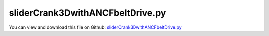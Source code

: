 
.. _examples-slidercrank3dwithancfbeltdrive:

*********************************
sliderCrank3DwithANCFbeltDrive.py
*********************************

You can view and download this file on Github: `sliderCrank3DwithANCFbeltDrive.py <https://github.com/jgerstmayr/EXUDYN/tree/master/main/pythonDev/Examples/sliderCrank3DwithANCFbeltDrive.py>`_

.. code-block:: python
   :linenos:

   #+++++++++++++++++++++++++++++++++++++++++++++++++++++++++++++++++++++++++++++
   # This is an EXUDYN example
   #
   # Details:  Create slider-crank mechanism with belt drive modeled with ANCF cable elements
   #
   # Authors: David Wibmer and Dominik Sponring
   # Date: Created on Thu May  19 12:22:52 2020
   #
   # Copyright:This file is part of Exudyn. Exudyn is free software. You can redistribute it and/or modify it under the terms of the Exudyn license. See 'LICENSE.txt' for more details.
   #
   # Notes: PROJECT Exercise:  Drive System + Crank System; VU Industrielle Mechatronik 2 - Robotics and Simulation
   #+++++++++++++++++++++++++++++++++++++++++++++++++++++++++++++++++++++++++++++
   
   #note: tested with PYTHON version = 3.6.10 and EXUDYN version = 0.1.342
   
   import exudyn as exu
   from exudyn.itemInterface import*
   from exudyn.utilities import * #includes itemInterface and rigidBodyUtilities
   import exudyn.graphics as graphics #only import if it does not conflict
   
   import numpy as np
   
   
   #Print EXUDYN version
   print('EXUDYN version='+exu.config.Version())
   
   
   #Paramters
   #+++++++++++++++++++++++++++++++++++++++++++++++++++++++++++++++++++++++++++++
   #+++++++++++++++++++++++++++++++++++++++++++++++++++++++++++++++++++++++++++++
   #General
   tSim = 2        #Simulation time + time to fasten belt
   duration = 0.25 #Time for fasten up belt
   
   omega = 80      #Angular velocity to controll
   sweep = True    #Controll a sweep of omega
   
   gravitation = False
   
   #+++++++++++++++++++++++++++++++++++++++++++++++++++++++++++++++++++++++++++++
   ##Crank-System##
   
   #Parameters crank
   L_A = 0.15                                  #[m]
   
   ba_0 = 0.1                                  #[m]
   ba_1 = 0.05                                 #[m]
   ba_2 = 0.05                                 #[m]
   
   Jxx = 0.005                                 #[kg m^2]
   Jyy = 0.007                                 #[kg m^2]
   Jzz = 0.0025                                #[kg m^2]
   
   massCrank = 0.5                             #[Kg]
   
   #Parameters Slider
   massSlider = 0.2                            #[Kg]
   
   #Parameters connection rod
   density = 7850                              #[Kg/m^3]
   h_B = 0.025                                 #[m]
   L_B = 0.3                                   #[m]
   V_CR = L_B*h_B**2                           #[m^3]
   massCR = V_CR*density                       #[Kg]
   Jxx_CR = (1/12)*massCR*(h_B**2 + h_B**2)    #[kg m^2]
   Jyy_CR = (1/12)*massCR*(h_B**2 + L_B**2)    #[kg m^2]
   Jzz_CR = (1/12)*massCR*(h_B**2 + L_B**2)    #[kg m^2]
   
   #Parameters bearing
                                               ##rigidity has been increased## 
   stiffnes = 4e5                              #[N/m]
   damping = 8e2                               #[N/(ms)]
   #+++++++++++++++++++++++++++++++++++++++++++++++++++++++++++++++++++++++++++++
   ##Belt-System##
                                 ##wheelbase has been inreased##
   L0 = 0.51                     #wheelbase [m]
   r0 = 0.05                     #radius disk 0 [m] 
   r1 = 0.1                      #radius disk 1 [m]
   a = 0.01                      #belt width [m]
   A = a*a                       #belt cross section [m^2]
   L_eff = 1.5                   #effective belt length [m]
   
   #Material parameters 
   E_B = 2e9                     #modulus of elasticity [N/m^2]
   rho = 1000                    #density [kg/m^3]
   I = a*a*a*a/12                #second moment of area of ANCF element in m^4
   mu = 0.7                      #friction coefficient []
   
   m_disk0 = 0.5                 #mass disk0[kg]
   m_disk1 = 1                   #mass disk1[kg]
   
   J_disk0 = m_disk0*r0*r0/2     #Moment of inertia disk0 [kg m^2]
   J_disk1 = m_disk1*r1*r1/2     #Moment of inertia disk1 [kg m^2]
   
   zOff = 0.12                    #additional offset, mainly for drawing reasons
   #+++++++++++++++++++++++++++++++++++++++++++++++++++++++++++++++++++++++++++++
   #+++++++++++++++++++++++++++++++++++++++++++++++++++++++++++++++++++++++++++++
   #Creat system container
   SC = exu.SystemContainer()
   
   mbs = SC.AddSystem()
   
   #Generate ground
   #+++++++++++++++++++++++++++++++++++++++++++++++++++++++++++++++++++++++++++++
   nGround = mbs.AddNode(NodePointGround())
   oGround = mbs.AddObject(ObjectGround(referencePosition=[0,0,zOff]))
   mGround = mbs.AddMarker(MarkerNodeCoordinate(nodeNumber=nGround, coordinate=0))
   
   
   
   #+++++++++++++++++++++++++++++++++++++++++++++++++++++++++++++++++++++++++++++
   #Create crank system
   #+++++++++++++++++++++++++++++++++++++++++++++++++++++++++++++++++++++++++++++
   
   #Generate Visualisation-Objects
   #+++++++++++++++++++++++++++++++++++++++++++++++++++++++++++++++++++++++++++++
   
   vSlider = graphics.Cylinder([0.05,0,0], [-0.1,0,0],
                                  0.05, [1,0,0,1], nTiles=64)
   vRod = graphics.BrickXYZ(-L_B/2, -h_B/2, -h_B/2, L_B/2,
                                h_B/2, h_B/2, [0,1,0,1])
   
   vCrank0 = graphics.Cylinder([0,0,-2*ba_1], [0,0,0.01],
                                  r1+a/2,color=[0.3,0.3,0.9,1], nTiles=128)
   vCrank1 = graphics.Cylinder([0,0,0.01], [0,0,-ba_0-0.01],
                                  0.01,color=[0.3,0.3,0.9,1])
   vCrank2 = graphics.Cylinder([0,0,ba_1-0.01], [0,0,ba_2+0.01],
                                  0.01, color=[0.3,0.3,0.9,1])
   #vCrank3 = graphics.Cylinder([-L_A/2,0,-0.0125], [0,0,0.025],
   #                               0.1, color=[0.3,0.3,0.9,0.9])
   #vCrank4 = graphics.Cylinder([-L_A/2,0,0.0375], [0,0,0.025],
   #                               0.1, color=[0.3,0.3,0.9,0.9])
   
   vCrank3 = graphics.Brick([-L_A/2,0,+0.005], [L_A+0.01,0.01,0.008],
                                  color=[0.3,0.3,0.9,0.9])
   vCrank4 = graphics.Brick([-L_A/2,0,0.05-0.005], [L_A+0.01,0.01,0.008],
                                  color=[0.3,0.3,0.9,0.9])
   
   vCrank5 = graphics.Cylinder([-L_A,0,0.0], [0,0,0.05],
                                  0.01,color=[0.3,0.3,0.9,1])
   
   vDisk_line0 = GraphicsDataRectangle(0,-0.001,r0,0.001)
   vDisk_line1 = GraphicsDataRectangle(0,-0.001,r1,0.001)
   
   cylDisc0 = graphics.Cylinder([0,0,-0.005], [0,0,0.01],
                                  r0+a/2,color=[0.3,0.3,0.9,1], nTiles=64)
   
   #Generate Nodes and Objects
   #+++++++++++++++++++++++++++++++++++++++++++++++++++++++++++++++++++++++++++++
   #+++++++++++++++++++++++++++++++++++++++++++++++++++++++++++++++++++++++++++++
   
   ##Crank##
   #+++++++++++++++++++++++++++++++++++++++++++++++++++++++++++++++++++++++++++++
   ep0 = [1,0,0,0] #no rotation
   nCrank_3D = mbs.AddNode(RigidEP(referenceCoordinates=[0,0,-ba_1/2+zOff]+ep0))
   oCrank_3D = mbs.AddObject(RigidBody(physicsMass=massCrank,
                                       physicsInertia=[Jxx,Jyy,Jzz,0,0,0],
                                       nodeNumber=nCrank_3D,
                                       visualization=VObjectRigidBody2D(graphicsData=[vCrank0,
                                                                                      vCrank1,
                                                                                      vCrank2,
                                                                                      vCrank3,
                                                                                      vCrank4,vCrank5])))
   
   ##Rod##
   #+++++++++++++++++++++++++++++++++++++++++++++++++++++++++++++++++++++++++++++
   nRod = mbs.AddNode(RigidEP(referenceCoordinates=[-(L_A+L_B/2),0,0+zOff]+ep0));
   oRod = mbs.AddObject(RigidBody(physicsMass=massCR,
                                              physicsInertia=[Jxx_CR,Jyy_CR,Jzz_CR,0,0,0],
                                              nodeNumber=nRod,
                                              visualization=VObjectRigidBody2D(graphicsData=[vRod])))
   
   
   ##Slider##
   #+++++++++++++++++++++++++++++++++++++++++++++++++++++++++++++++++++++++++++++
   nSlider = mbs.AddNode(Point(referenceCoordinates=[-(L_A+L_B), 0,0+zOff]))
   oSlider = mbs.AddObject(MassPoint(physicsMass = massSlider,
                                     nodeNumber = nSlider,
                                     visualization=VObjectMassPoint(graphicsData= [vSlider])))
   
   
   #Generate Joints
   #+++++++++++++++++++++++++++++++++++++++++++++++++++++++++++++++++++++++++++++
   #+++++++++++++++++++++++++++++++++++++++++++++++++++++++++++++++++++++++++++++
   
   ##Markers##
   #+++++++++++++++++++++++++++++++++++++++++++++++++++++++++++++++++++++++++++++
   mCrank_Rod = mbs.AddMarker(MarkerBodyRigid(bodyNumber=oCrank_3D,
                                              localPosition=[-L_A,0,ba_1/2]))
   mjoint2leftC = mbs.AddMarker(MarkerBodyRigid(bodyNumber=oCrank_3D,
                                                localPosition = [0,0,-ba_0]))
   mjoint2rightC = mbs.AddMarker(MarkerBodyRigid(bodyNumber=oCrank_3D,
                                                 localPosition = [0,0,ba_1+ba_2]))
   
   mRodLeft = mbs.AddMarker(MarkerBodyRigid(bodyNumber=oRod,
                                            localPosition=[-L_B/2,0,0]))
   mRodRight = mbs.AddMarker(MarkerBodyRigid(bodyNumber=oRod,
                                             localPosition=[ L_B/2,0,0])) 
   
   mSlider = mbs.AddMarker(MarkerBodyPosition(bodyNumber=oSlider,
                                              localPosition=[0,0,0]))
   
   mjoint2leftG = mbs.AddMarker(MarkerBodyPosition(bodyNumber=oGround,
                                                   localPosition=[0,0,-(ba_0+ba_1/2)]))
   mjoint2rightG = mbs.AddMarker(MarkerBodyPosition(bodyNumber=oGround,
                                                    localPosition=[0,0,ba_2+ba_1/2]))
   
   ##Joints##
   #+++++++++++++++++++++++++++++++++++++++++++++++++++++++++++++++++++++++++++++
   mbs.AddObject(SphericalJoint(markerNumbers = [mjoint2leftG,mjoint2leftC],
                                constrainedAxes = [0,0,0],
                                visualization = VObjectJointSpherical(jointRadius= 0.01)))
   mbs.AddObject(SphericalJoint(markerNumbers = [mjoint2rightG,mjoint2rightC],
                                constrainedAxes = [0,0,0],
                                visualization = VObjectJointSpherical(jointRadius= 0.01)))
   mbs.AddObject(SphericalJoint(markerNumbers = [mCrank_Rod,mRodRight],
                                constrainedAxes = [1,1,1],
                                visualization = VObjectJointSpherical(jointRadius= 0.01)))
   mbs.AddObject(SphericalJoint(markerNumbers = [mRodLeft,mSlider],
                                constrainedAxes = [1,1,1],
                                visualization = VObjectJointSpherical(jointRadius= 0.01)))
   
   
   ##Joints for bearing##
   #+++++++++++++++++++++++++++++++++++++++++++++++++++++++++++++++++++++++++++++
   mbs.AddObject(CartesianSpringDamper(markerNumbers=[mjoint2leftG,mjoint2leftC],
                                       stiffness=[stiffnes,stiffnes,stiffnes],
                                       damping=[damping,damping,damping]))
   mbs.AddObject(CartesianSpringDamper(markerNumbers=[mjoint2rightG,mjoint2rightC],
                                       stiffness=[stiffnes,stiffnes,stiffnes],
                                       damping=[damping,damping,damping]))
   
   
   ##Constrains##
   #+++++++++++++++++++++++++++++++++++++++++++++++++++++++++++++++++++++++++++++
   #Y-coordinate is constrained
   mSliderY = mbs.AddMarker(MarkerNodeCoordinate(nodeNumber=nSlider,
                                                 coordinate=1))
   #Z-coordinate is constrained
   mSliderZ = mbs.AddMarker(MarkerNodeCoordinate(nodeNumber=nSlider,
                                                 coordinate=2))
   
   mbs.AddObject(CoordinateConstraint(markerNumbers=[mGround,mSliderY]))
   mbs.AddObject(CoordinateConstraint(markerNumbers=[mGround,mSliderZ]))
   
   
   
   
   #+++++++++++++++++++++++++++++++++++++++++++++++++++++++++++++++++++++++++++++
   #Create Belt system
   #+++++++++++++++++++++++++++++++++++++++++++++++++++++++++++++++++++++++++++++
   
   
   #Generate disks
   #+++++++++++++++++++++++++++++++++++++++++++++++++++++++++++++++++++++++++++++
   #+++++++++++++++++++++++++++++++++++++++++++++++++++++++++++++++++++++++++++++
   #Disk 1 (Driven Disk)
   nDisk1 = mbs.AddNode(Rigid2D(referenceCoordinates=[0, 0, 0]))
   oDisk1 = mbs.AddObject(RigidBody2D(physicsMass=m_disk1, physicsInertia=J_disk1,
                                      nodeNumber=nDisk1,
                                      visualization=VObjectRigidBody2D(graphicsData=[vDisk_line1])))
   mDisk1 = mbs.AddMarker(MarkerBodyRigid(bodyNumber=oDisk1))
   
   #Disk 0 (Driver Disk)
   #+++++++++++++++++++++++++++++++++++++++++++++++++++++++++++++++++++++++++++++
   nDisk0 = mbs.AddNode(Rigid2D(referenceCoordinates=[0, 0, 0]))
   oDisk0 = mbs.AddObject(RigidBody2D(physicsMass=m_disk0, physicsInertia=J_disk0,
                                      nodeNumber=nDisk0,
                                      visualization=VObjectRigidBody2D(graphicsData=[vDisk_line0,cylDisc0])))
   mDisk0 = mbs.AddMarker(MarkerBodyRigid(bodyNumber=oDisk0))
   #Marker for contactCable
   #+++++++++++++++++++++++++++++++++++++++++++++++++++++++++++++++++++++++++++++
   mBDisk0 = mbs.AddMarker(MarkerBodyRigid(bodyNumber=oDisk0))
   #Marker for coordinateConstraint
   #+++++++++++++++++++++++++++++++++++++++++++++++++++++++++++++++++++++++++++++
   mNDisk00 = mbs.AddMarker(MarkerNodeCoordinate(nodeNumber=nDisk0, coordinate=0))
   mNDisk01 = mbs.AddMarker(MarkerNodeCoordinate(nodeNumber=nDisk0, coordinate=1))
   
   
   #Generate disc joints
   #+++++++++++++++++++++++++++++++++++++++++++++++++++++++++++++++++++++++++++++
   def OffsetUF(mbs, t, itemIndex, lOffset):
       if t < duration: return L0*(1-np.cos(t*np.pi/duration))/2
       else: return L0
   
   #Joint for Disk1 ->Rigid
   #+++++++++++++++++++++++++++++++++++++++++++++++++++++++++++++++++++++++++++++
   mpoint1 = mbs.AddMarker(MarkerBodyPosition(bodyNumber=oGround))
   mbs.AddObject(RevoluteJoint2D(markerNumbers=[mpoint1, mDisk1]))
   #Joint for Disk0 ->tighten the belt
   #+++++++++++++++++++++++++++++++++++++++++++++++++++++++++++++++++++++++++++++
   mbs.AddObject(CoordinateConstraint(markerNumbers=[mGround, mNDisk01]))
   oTighten = mbs.AddObject(CoordinateConstraint(markerNumbers=[mGround, mNDisk00],
                                                 offsetUserFunction=OffsetUF))
   
   
   #Generate belt
   #+++++++++++++++++++++++++++++++++++++++++++++++++++++++++++++++++++++++++++++
   #+++++++++++++++++++++++++++++++++++++++++++++++++++++++++++++++++++++++++++++           
   cableList = []
   nodeList = []
   markerList = []
   
   #Calculate element parameters
   #+++++++++++++++++++++++++++++++++++++++++++++++++++++++++++++++++++++++++++++
   beltRadius = L_eff/(2*np.pi)
   nElements = 30*2
   angleSegments = 2*np.pi/nElements
   arcLenght = angleSegments*beltRadius
   
   #Create belt-nodes
   #+++++++++++++++++++++++++++++++++++++++++++++++++++++++++++++++++++++++++++++
   for i in range(nElements):
       s = np.sin(angleSegments*i)
       c = np.cos(angleSegments*i)
       nodeList += [mbs.AddNode(Point2DS1(referenceCoordinates = [c*beltRadius,s*beltRadius,-s,c]))]
       
   #Create belt-objects
   #+++++++++++++++++++++++++++++++++++++++++++++++++++++++++++++++++++++++++++++
   for i in range(1, nElements):
       cableList += [mbs.AddObject(Cable2D(physicsLength=arcLenght, physicsMassPerLength=rho*A,
                                           physicsBendingStiffness=E_B*I, physicsAxialStiffness=E_B*A,
                                           physicsReferenceCurvature=1/beltRadius,
                                           nodeNumbers=[nodeList[i-1],nodeList[i]]))]
   
   #Connect first and last belt-object
   #+++++++++++++++++++++++++++++++++++++++++++++++++++++++++++++++++++++++++++++
   cableList += [mbs.AddObject(Cable2D(physicsLength=arcLenght, physicsMassPerLength=rho*A,
                               physicsBendingStiffness=E_B*I, physicsAxialStiffness=E_B*A,
                               physicsReferenceCurvature=1/beltRadius,
                               nodeNumbers=[nodeList[-1],nodeList[0]]))]
   
   
   
   #Add gravity
   #+++++++++++++++++++++++++++++++++++++++++++++++++++++++++++++++++++++++++++++
   if gravitation:
       for i in range(len(nodeList)):
           markerList +=  [mbs.AddMarker(MarkerNodePosition(nodeNumber=nodeList[i]))]
           mbs.AddLoad(Force(markerNumber=markerList[i], loadVector=[0, -9.81*rho*A*arcLenght, 0]))
   
   
   #Add contact
   #+++++++++++++++++++++++++++++++++++++++++++++++++++++++++++++++++++++++++++++ 
   #Contact parameters
   cStiffness = 1e6
   cDamping = 1000
   
   
   nSegments = 3
   initialGapList = [0.1, 0.1, 0.1]*nSegments
   
   for i in range(len(cableList)):
       #Generate markers for the ANCF-Elements
       mCable = mbs.AddMarker(MarkerBodyCable2DShape(bodyNumber=cableList[i], numberOfSegments=nSegments))
       #Generate contact for disk1
       nodeDataContactCable = mbs.AddNode(NodeGenericData(initialCoordinates=initialGapList, 
                                                          numberOfDataCoordinates=3*nSegments))
       mbs.AddObject(ObjectContactFrictionCircleCable2D(markerNumbers=[mDisk1, mCable],
                                                        nodeNumber = nodeDataContactCable,
                                                        contactStiffness = cStiffness,
                                                        contactDamping = cDamping,
                                                        frictionVelocityPenalty = 1000,
                                                        frictionCoefficient = mu,
                                                        circleRadius = r1+a/2))
       #Generate contact for disk0
       nodeDataContactCable = mbs.AddNode(NodeGenericData(initialCoordinates=initialGapList, 
                                                          numberOfDataCoordinates=3*nSegments))
       mbs.AddObject(ObjectContactFrictionCircleCable2D(markerNumbers=[mBDisk0, mCable],
                                                        nodeNumber = nodeDataContactCable,
                                                        contactStiffness = cStiffness,
                                                        contactDamping = cDamping,
                                                        frictionVelocityPenalty = 1000,
                                                        frictionCoefficient = mu,
                                                        circleRadius = r0+a/2))
   
   
   #Generate Load
   #+++++++++++++++++++++++++++++++++++++++++++++++++++++++++++++++++++++++++++++
   def loadUF(mbs, t,loadVector):
       if t < 2*duration : return [0,0,0] 
       if sweep == True:
           omega_soll = 10 + omega*(t-2*duration)/tSim
       else:
           omega_soll = omega
       
       omega_ist = mbs.GetNodeOutput(nCrank_3D, exu.OutputVariableType.AngularVelocity)[2]
       
       tor = (omega_soll - omega_ist)*5
       
       return [0,0,tor]    
   
   
   #apply torque at disk0
   #+++++++++++++++++++++++++++++++++++++++++++++++++++++++++++++++++++++++++++++
   mbs.AddLoad(Torque(markerNumber=mDisk0,
                      loadVectorUserFunction=loadUF))
   
   mbs.AddObject(GenericJoint(markerNumbers=[mDisk1,mjoint2rightC],
                              constrainedAxes=[0,0,0,0,0,1],
                              visualization=VObjectJointGeneric(show=False)))
   
   
   #Generate Sensors
   #+++++++++++++++++++++++++++++++++++++++++++++++++++++++++++++++++++++++++++++
   
   #Sensor for measuring disk0 
   mbs.AddSensor(SensorObject(objectNumber=oTighten, 
                              fileName='Preload_overallS.txt',
                              outputVariableType=exu.OutputVariableType.Force))
   mbs.AddSensor(SensorBody(bodyNumber=oDisk0, 
                            fileName='Pos_Disk0_overallS.txt',
                            outputVariableType=exu.OutputVariableType.Position))
   
   
   mbs.AddSensor(SensorNode(nodeNumber=nCrank_3D, 
                            fileName='Angular_velocity_overallS.txt',
                            outputVariableType=exu.OutputVariableType.AngularVelocity))
   
   
   #Assamble the system
   #+++++++++++++++++++++++++++++++++++++++++++++++++++++++++++++++++++++++++++++
   mbs.Assemble()
   
   
   
   #+++++++++++++++++++++++++++++++++++++++++++++++++++++++++++++++++++++++++++++
   #+++++++++++++++++++++++++++++++++++++++++++++++++++++++++++++++++++++++++++++
   simulationSettings = exu.SimulationSettings()
   
   simulationSettings.timeIntegration.numberOfSteps = tSim*1000
   simulationSettings.timeIntegration.endTime = tSim
   simulationSettings.solutionSettings.writeSolutionToFile = True
   simulationSettings.timeIntegration.verboseMode = 1
   simulationSettings.timeIntegration.newton.relativeTolerance = 1e-10
   
   simulationSettings.timeIntegration.newton.relativeTolerance = 1e-8*10 #10000
   simulationSettings.timeIntegration.newton.absoluteTolerance = 1e-10*100
   
   simulationSettings.timeIntegration.newton.useModifiedNewton = False
   simulationSettings.timeIntegration.newton.maxModifiedNewtonIterations = 5
   simulationSettings.timeIntegration.newton.numericalDifferentiation.minimumCoordinateSize = 1
   simulationSettings.timeIntegration.newton.numericalDifferentiation.relativeEpsilon = 6.055454452393343e-06*0.1 #eps^(1/3)
   simulationSettings.timeIntegration.newton.modifiedNewtonContractivity = 1e8
   
   simulationSettings.timeIntegration.generalizedAlpha.useNewmark = False
   simulationSettings.timeIntegration.generalizedAlpha.spectralRadius = 0.6 
   simulationSettings.displayStatistics = True
   
   
   
   #Visualisation Settings
   #+++++++++++++++++++++++++++++++++++++++++++++++++++++++++++++++++++++++++++++ 
   SC.visualizationSettings.nodes.showNumbers = False
   SC.visualizationSettings.bodies.showNumbers = False
   SC.visualizationSettings.connectors.showNumbers = False
   SC.visualizationSettings.connectors.defaultSize = 0.005
   SC.visualizationSettings.contact.contactPointsDefaultSize = 0.01
   SC.visualizationSettings.connectors.showContact = True
   
   #create animation:
   if False:
       simulationSettings.solutionSettings.recordImagesInterval = 0.002
       SC.visualizationSettings.exportImages.saveImageFileName = "animation/frame"
       SC.visualizationSettings.window.renderWindowSize = [1920,1080]
       SC.visualizationSettings.openGL.multiSampling = 4
   
   
   SC.renderer.Start()
   if 'lastRenderState' in vars():
       SC.renderer.SetState(lastRenderState) #load last model view
   SC.renderer.DoIdleTasks()
   
   mbs.SolveDynamic(simulationSettings)
   
   
   SC.renderer.DoIdleTasks()
   SC.renderer.Stop() #safely close rendering window!
   lastRenderState = SC.renderer.GetState() #store model view for next simulation
   
   
   
   
   #Show Sensor
   #+++++++++++++++++++++++++++++++++++++++++++++++++++++++++++++++++++++++++++++ 
   import matplotlib.pyplot as plt
   import matplotlib.ticker as ticker
   
   #Import sensor data
   data = np.loadtxt('Angular_velocity_overallS.txt', comments='#', delimiter=',')
   plt.figure(1)
   plt.plot(data[:,0], data[:,3], 'r-', label='controlled sweep')
   
   
   ax=plt.gca() # get current axes
   ax.grid(True, 'major', 'both')
   ax.xaxis.set_major_locator(ticker.MaxNLocator(10)) 
   plt.xlabel('time (s)')
   ax.yaxis.set_major_locator(ticker.MaxNLocator(10)) 
   plt.ylabel('Angular velocity')
   plt.legend() #show labels as legend
   plt.tight_layout()
   plt.show() 
   
   
   #Import sensor data
   data = np.loadtxt('Preload_overallS.txt', comments='#', delimiter=',')
   plt.figure(2)
   # 1.column = time  2.column = load 
   plt.plot(data[:,0], data[:,1], 'r-', label='Preload')
   
   
   ax=plt.gca() # get current axes
   ax.grid(True, 'major', 'both')
   ax.xaxis.set_major_locator(ticker.MaxNLocator(10)) 
   plt.xlabel('time (s)')
   ax.yaxis.set_major_locator(ticker.MaxNLocator(10)) 
   plt.ylabel('force (N)')
   plt.legend() #show labels as legend
   plt.tight_layout()
   plt.show() 
   
   
   
   
   #Import sensor data
   data = np.loadtxt('Pos_Disk0_overallS.txt', comments='#', delimiter=',')
   plt.figure(3)
   # 1.column = time  2.column = x-axis
   plt.plot(data[:,0], data[:,1], 'r-', label='Position X-Axis')
   
   
   ax=plt.gca() # get current axes
   ax.grid(True, 'major', 'both')
   ax.xaxis.set_major_locator(ticker.MaxNLocator(10)) 
   plt.xlabel('time (s)')
   ax.yaxis.set_major_locator(ticker.MaxNLocator(10)) 
   plt.ylabel('position (m)')
   plt.legend() #show labels as legend
   plt.tight_layout()
   plt.show() 
   
   
   
   
   
   
   
   
   
   
   
   


